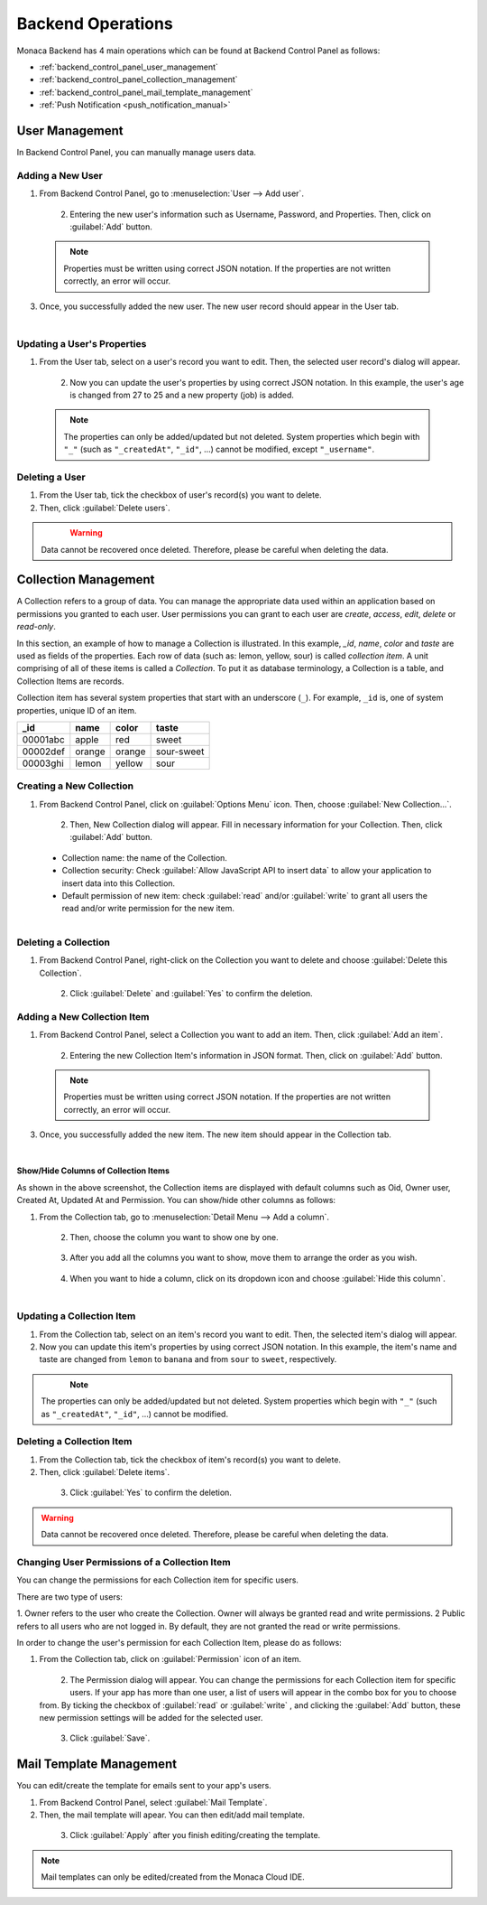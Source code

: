 .. _backend_operations:

==========================================================
Backend Operations
==========================================================

.. rst-class:: right-menu

Monaca Backend has 4 main operations which can be found at Backend Control Panel as follows:

* :ref:`backend_control_panel_user_management`
* :ref:`backend_control_panel_collection_management`
* :ref:`backend_control_panel_mail_template_management`
* :ref:`Push Notification <push_notification_manual>`

.. _backend_control_panel_user_management:

User Management
==========================================================

In Backend Control Panel, you can manually manage users data.

Adding a New User
^^^^^^^^^^^^^^^^^^^^^^^^^^^^^^^^^^^^^^^^^^

1. From Backend Control Panel, go to :menuselection:`User --> Add user`.

  .. figure:: images/control_operations/4.png
      :width: 600px
      :align: left

  .. rst-class:: clear

2. Entering the new user's information such as Username, Password, and Properties. Then, click on :guilabel:`Add` button.

  .. figure:: images/control_operations/5.png
      :width: 400px
      :align: left

  .. rst-class:: clear

  .. note::  Properties must be written using correct JSON notation. If the properties are not written correctly, an error will occur.

3. Once, you successfully added the new user. The new user record should appear in the User tab.

  .. figure:: images/control_operations/6.png
      :width: 600px
      :align: left

  .. rst-class:: clear


Updating a User's Properties
^^^^^^^^^^^^^^^^^^^^^^^^^^^^^^^^^^^^^^^^^^

1. From the User tab, select on a user's record you want to edit. Then, the selected user record's dialog will appear.

  .. figure:: images/control_operations/7.png
      :width: 400px
      :align: left

  .. rst-class:: clear

2. Now you can update the user's properties by using correct JSON notation. In this example, the user's age is changed from 27 to 25 and a new property (job) is added.

  .. figure:: images/control_operations/8.png
      :width: 400px
      :align: left

  .. rst-class:: clear

  .. note:: The properties can only be added/updated but not deleted. System properties which begin with ``"_"`` (such as ``"_createdAt"``, ``"_id"``, ...) cannot be modified, except ``"_username"``. 


Deleting a User
^^^^^^^^^^^^^^^^^^^^^^^^^^^^^^^^^^^^^^^^^^

1. From the User tab, tick the checkbox of user's record(s) you want to delete. 

2. Then, click :guilabel:`Delete users`.

  .. figure:: images/control_operations/9.png
      :width: 600px
      :align: left

  .. rst-class:: clear


.. warning:: Data cannot be recovered once deleted. Therefore, please be careful when deleting the data.


.. _backend_control_panel_collection_management:

Collection Management
==========================================================


A Collection refers to a group of data. You can manage the appropriate data used within an application based on permissions you granted to each user. User permissions you can grant to each user are *create*, *access*, *edit*, *delete* or *read-only*.

In this section, an example of how to manage a Collection is illustrated. In this example, *_id*, *name*, *color* and *taste* are used as fields of the properties. Each row of data (such as: lemon, yellow, sour) is called *collection item*. A unit comprising of all of these items is called a *Collection*. To put it as database terminology, a Collection is a table, and Collection Items are records.

Collection item has several system properties that start with an underscore (``_``). For example, ``_id`` is, one of system properties, unique ID of an item.

+------------+----------+----------+--------------+
| _id        | name     | color    | taste        |
+============+==========+==========+==============+
| 00001abc   | apple    | red      | sweet        |
+------------+----------+----------+--------------+
| 00002def   | orange   | orange   | sour-sweet   |
+------------+----------+----------+--------------+
| 00003ghi   | lemon    | yellow   | sour         |
+------------+----------+----------+--------------+


Creating a New Collection
^^^^^^^^^^^^^^^^^^^^^^^^^^^^^^^^^^^^^^^^^^

1. From Backend Control Panel, click on :guilabel:`Options Menu` icon. Then, choose :guilabel:`New Collection...`.

  .. figure:: images/control_operations/10.png
      :width: 350px
      :align: left

  .. rst-class:: clear


2. Then, New Collection dialog will appear. Fill in necessary information for your Collection. Then, click :guilabel:`Add` button.

  - Collection name: the name of the Collection.
  - Collection security: Check :guilabel:`Allow JavaScript API to insert data` to allow your application to insert data into this Collection.
  - Default permission of new item: check :guilabel:`read` and/or :guilabel:`write` to grant all users the read and/or write permission for the new item.

  .. figure:: images/control_operations/11.png
      :width: 400px
      :align: left

  .. rst-class:: clear


Deleting a Collection
^^^^^^^^^^^^^^^^^^^^^^^^^^^^^^^^^^^^^^^^^^

1. From Backend Control Panel, right-click on the Collection you want to delete and choose :guilabel:`Delete this Collection`.

  .. figure:: images/control_operations/12.png
      :width: 300px
      :align: left

  .. rst-class:: clear

2. Click :guilabel:`Delete` and :guilabel:`Yes` to confirm the deletion.

Adding a New Collection Item
^^^^^^^^^^^^^^^^^^^^^^^^^^^^^^^^^^^^^^^^^^

1. From Backend Control Panel, select a Collection you want to add an item. Then, click :guilabel:`Add an item`.

  .. figure:: images/control_operations/13.png
      :width: 600px
      :align: left

  .. rst-class:: clear

2. Entering the new Collection Item's information in JSON format. Then, click on :guilabel:`Add` button.

  .. figure:: images/control_operations/14.png
      :width: 400px
      :align: left

  .. rst-class:: clear

  .. note::  Properties must be written using correct JSON notation. If the properties are not written correctly, an error will occur.

3. Once, you successfully added the new item. The new item should appear in the Collection tab.

  .. figure:: images/control_operations/15.png
      :width: 600px
      :align: left

  .. rst-class:: clear


Show/Hide Columns of Collection Items
********************************************

As shown in the above screenshot, the Collection items are displayed with default columns such as Oid, Owner user, Created At, Updated At and Permission. You can show/hide other columns as follows:

1. From the Collection tab, go to :menuselection:`Detail Menu --> Add a column`.

  .. figure:: images/control_operations/16.png
      :width: 600px
      :align: left

  .. rst-class:: clear

2. Then, choose the column you want to show one by one.

  .. figure:: images/control_operations/17.png
      :width: 400px
      :align: left

  .. rst-class:: clear

3. After you add all the columns you want to show, move them to arrange the order as you wish. 

  .. figure:: images/control_operations/18.png
      :width: 600px
      :align: left

  .. rst-class:: clear


4. When you want to hide a column, click on its dropdown icon and choose :guilabel:`Hide this column`.

  .. figure:: images/control_operations/19.png
      :width: 600px
      :align: left

  .. rst-class:: clear


Updating a Collection Item
^^^^^^^^^^^^^^^^^^^^^^^^^^^^^^^^^^^^^^^^^^

1. From the Collection tab, select on an item's record you want to edit. Then, the selected item's dialog will appear.

2. Now you can update this item's properties by using correct JSON notation. In this example, the item's name and taste are changed from ``lemon`` to ``banana`` and from ``sour`` to ``sweet``, respectively.

  .. figure:: images/control_operations/20.png
      :width: 500px
      :align: left

  .. rst-class:: clear


.. note:: The properties can only be added/updated but not deleted. System properties which begin with ``"_"`` (such as ``"_createdAt"``, ``"_id"``, ...) cannot be modified. 


Deleting a Collection Item
^^^^^^^^^^^^^^^^^^^^^^^^^^^^^^^^^^^^^^^^^^

1. From the Collection tab, tick the checkbox of item's record(s) you want to delete. 

2. Then, click :guilabel:`Delete items`.

  .. figure:: images/control_operations/21.png
      :width: 600px
      :align: left

  .. rst-class:: clear

3. Click :guilabel:`Yes` to confirm the deletion.


.. warning:: Data cannot be recovered once deleted. Therefore, please be careful when deleting the data.


Changing User Permissions of a Collection Item
^^^^^^^^^^^^^^^^^^^^^^^^^^^^^^^^^^^^^^^^^^^^^^^^^^^^^^^^^

You can change the permissions for each Collection item for specific users.

There are two type of users:

1. Owner refers to the user who create the Collection. Owner will always be granted read and write permissions.
2 Public refers to all users who are not logged in. By default, they are not granted the read or write permissions.

In order to change the user's permission for each Collection Item, please do as follows:

1. From the Collection tab, click on :guilabel:`Permission` icon of an item. 

  .. figure:: images/control_operations/22.png
      :width: 600px
      :align: left

  .. rst-class:: clear

2. The Permission dialog will appear. You can change the permissions for each Collection item for specific users. If your app has more than one user, a list of users will appear in the combo box for you to choose from. By ticking the checkbox of :guilabel:`read` or :guilabel:`write` , and clicking the :guilabel:`Add` button, these new permission settings will be added for the selected user.

  .. figure:: images/control_operations/23.png
      :width: 400px
      :align: left

  .. rst-class:: clear

3. Click :guilabel:`Save`.


.. _backend_control_panel_mail_template_management:

Mail Template Management
==========================================================


You can edit/create the template for emails sent to your app's users.

1. From Backend Control Panel, select :guilabel:`Mail Template`.

2. Then, the mail template will apear. You can then edit/add mail template.


  .. figure:: images/control_operations/24.png
      :width: 500px
      :align: left

  .. rst-class:: clear

3. Click :guilabel:`Apply` after you finish editing/creating the template.

.. note:: Mail templates can only be edited/created from the Monaca Cloud IDE.